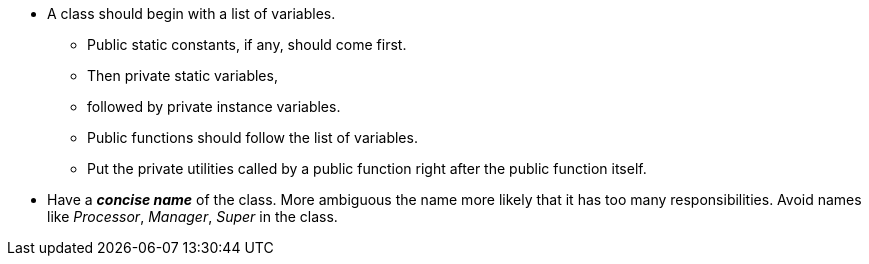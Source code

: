 * A class should begin with a list of variables.
** Public static constants, if any, should come first.
** Then private static variables,
** followed by private instance variables.
** Public functions should follow the list of variables.
** Put the private utilities called by a public function right after the public function itself.

* Have a *_concise name_* of the class. More ambiguous the name more likely that it has too many responsibilities.
Avoid names like _Processor_, _Manager_, _Super_ in the class.
